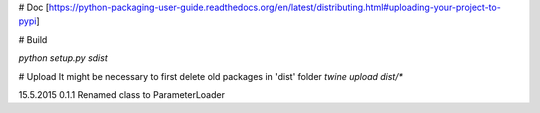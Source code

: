 # Doc
[https://python-packaging-user-guide.readthedocs.org/en/latest/distributing.html#uploading-your-project-to-pypi]

# Build

`python setup.py sdist`

# Upload
It might be necessary to first delete old packages in 'dist' folder
`twine upload dist/*`

15.5.2015   0.1.1   Renamed class to ParameterLoader

